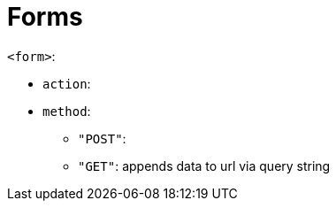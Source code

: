 = Forms

`<form>`:

* `action`: 
* `method`: 
** `"POST"`:
** `"GET"`: appends data to url via query string